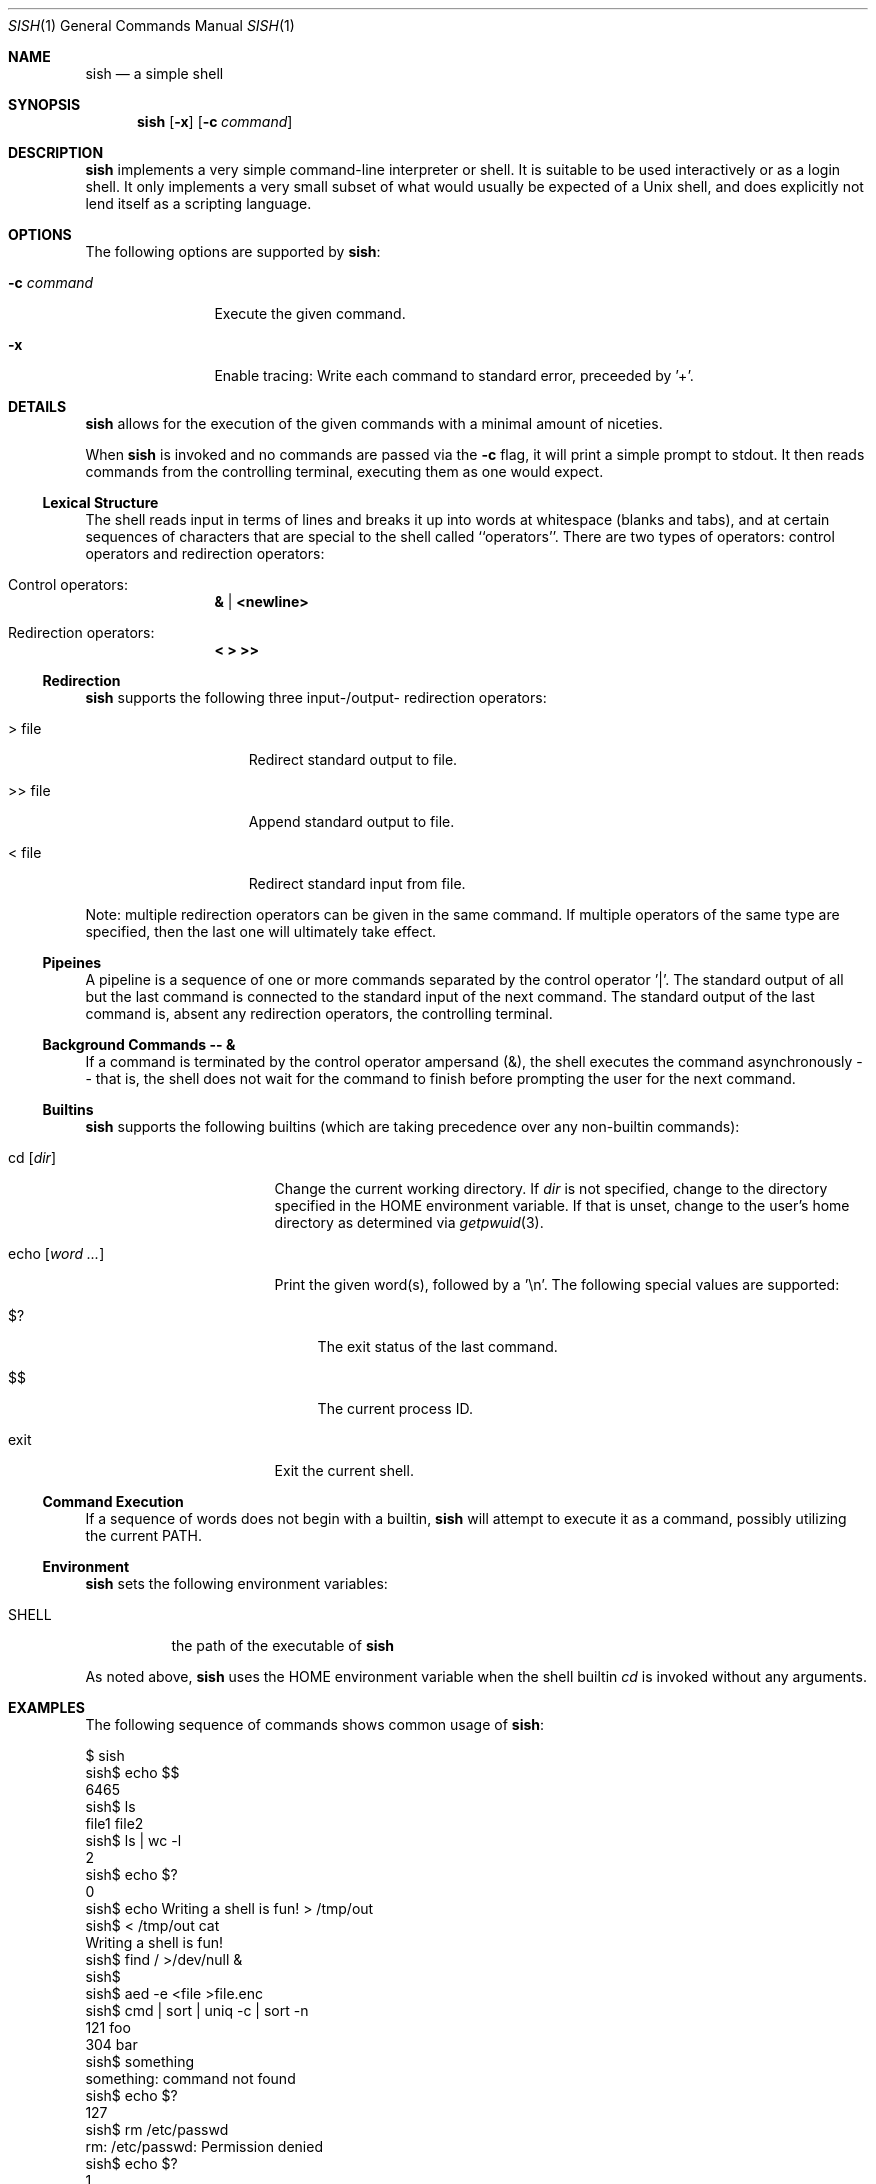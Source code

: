 .\" Programming assignment of:
.\"   CS631 Advanced Programming in the UNIX Environment
.\"   https://www.cs.stevens.edu/~jschauma/631/
.\"
.Dd December 22, 2022
.Dt SISH 1
.Os
.Sh NAME
.Nm sish
.Nd a simple shell
.Sh SYNOPSIS
.Nm
.Op Fl x
.Op Fl c Ar command
.Sh DESCRIPTION
.Nm
implements a very simple command-line interpreter or shell.
It is suitable to be used interactively or as a login shell.
It only implements a very small subset of what would usually be expected
of a Unix shell, and does explicitly not lend itself as a scripting
language.
.Pp
.Sh OPTIONS
The following options are supported by
.Nm :
.Bl -tag -width _c_command
.It Fl c Ar command
Execute the given command.
.It Fl x
Enable tracing:
Write each command to standard error, preceeded by '+'.
.El
.Sh DETAILS
.Nm
allows for the execution of the given commands with a minimal amount of
niceties.
.Pp
When
.Nm
is invoked and no commands are passed via the
.Fl c
flag, it will print a simple prompt to stdout.
It then reads commands from the controlling terminal, executing them as
one would expect.
.Ss Lexical Structure
The shell reads input in terms of lines and breaks it up into words at
whitespace (blanks and tabs), and at certain sequences of characters that
are special to the shell called ``operators''.
There are two types of operators: control operators and redirection
operators:
.Bl -ohang -offset indent
.It "Control operators:"
.Dl \*[Am] | \*[Lt]newline\*[Gt]
.It "Redirection operators:"
.Dl \*[Lt] \*[Gt] \*[Gt]\*[Gt]
.El
.Ss Redirection
.Nm
supports the following three input-/output- redirection operators:
.Bl -tag -width ___file -offset indent
.It \*[Gt] file
Redirect standard output to file.
.It \*[Gt]\*[Gt] file
Append standard output to file.
.It \*[Lt] file
Redirect standard input from file.
.El
.Pp
Note: multiple redirection operators can be given in
the same command.
If multiple operators of the same type are specified,
then the last one will ultimately take effect.
.Ss Pipeines
A pipeline is a sequence of one or more commands separated by the control
operator '|'.
The standard output of all but the last command is connected to the
standard input of the next command.
The standard output of the last command is, absent any redirection
operators, the controlling terminal.
.Ss Background Commands -- \*[Am]
If a command is terminated by the control operator ampersand (\*[Am]), the
shell executes the command asynchronously -- that is, the shell does not
wait for the command to finish before prompting the user for the next
command.
.Ss Builtins
.Nm
supports the following builtins (which are taking precedence over any
non-builtin commands):
.Bl -tag -width echo__word_____
.It cd Op Ar dir
Change the current working directory.
If
.Ar dir
is not specified, change to the directory specified in
the
.Ev HOME
environment variable.
If that is unset, change to the user's home directory
as determined via
.Xr getpwuid 3 .
.It echo Op Ar word Ar ...
Print the given word(s), followed by a '\\n'.
The following special values are supported:
.Bl -tag -width __
.It $?
The exit status of the last command.
.It $$
The current process ID.
.El
.It exit
Exit the current shell.
.El
.Ss Command Execution
If a sequence of words does not begin with a builtin,
.Nm
will attempt to execute it as a command, possibly utilizing the current
PATH.
.Ss Environment
.Nm
sets the following environment variables:
.Bl -tag -width shell_
.It SHELL
the path of the executable of
.Nm
.El
.Pp
As noted above,
.Nm
uses the
.Ev HOME
environment variable when the shell builtin
.Ar cd
is invoked without any arguments.
.Sh EXAMPLES
The following sequence of commands shows common usage of
.Nm :
.Bd -literal 
$ sish
sish$ echo $$
6465
sish$ ls
file1   file2
sish$ ls | wc -l
    2
sish$ echo $?
0
sish$ echo Writing a shell is fun! > /tmp/out
sish$ < /tmp/out cat
Writing a shell is fun!
sish$ find / >/dev/null &
sish$ 
sish$ aed -e <file >file.enc
sish$ cmd | sort | uniq -c | sort -n
 121 foo
 304 bar
sish$ something
something: command not found
sish$ echo $?
127
sish$ rm /etc/passwd
rm: /etc/passwd: Permission denied
sish$ echo $?
1
sish$ exit
$ sish -c date
Sat Nov 29 21:18:07 EST 2014
$ sish -c "date +%s"
1576614990
$ sish -x
sish$ ls
+ ls
file1    file2
sish$ ls | wc -l
+ ls
+ wc -l
    2
sish$ cd /tmp
+ cd /tmp
sish$ pwd
+ pwd
/tmp
sish$ cd
+ cd
sish$ pwd
+ pwd
/home/jschauma
sish$ exit
+ exit
$ 
.Ed
.Sh EXIT STATUS
.Nm
returns the exit status of the last command it executed or a status of 127
if the given command could not be executed for any reason.
.Sh SEE ALSO
.Xr bash 1 ,
.Xr ksh 1 ,
.Xr sh 1 ,
.Xr execve 2 ,
.Xr fork 2
.Sh HISTORY
Writing a simple shell has been a frequent assignment in many Unix
programming classes.
This particular version was first assigned in the class
.Ar Advanced Programming in the UNIX Environment
at Stevens Institute of Technology by
.An Jan Schaumann
.Aq jschauma@stevens.edu
in the Fall of 2014.
